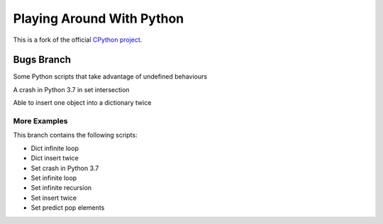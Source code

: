Playing Around With Python
=============================================
This is a fork of the official `CPython project <https://github.com/python/cpython>`_.



Bugs Branch
---------------

Some Python scripts that take advantage of undefined behaviours


.. image:: https://github.com/elikaski/cpython/blob/bugs/images/set_crash_python_3_7.PNG
   :alt: Crash in Python 3.7

A crash in Python 3.7 in set intersection


.. image:: https://github.com/elikaski/cpython/blob/bugs/images/dict_insert_twice.PNG
   :alt: insert one object into a dictionary twice

Able to insert one object into a dictionary twice

More Examples
^^^^^^^^^^^^^

This branch contains the following scripts:

- Dict infinite loop
- Dict insert twice
- Set crash in Python 3.7
- Set infinite loop
- Set infinite recursion
- Set insert twice
- Set predict pop elements

